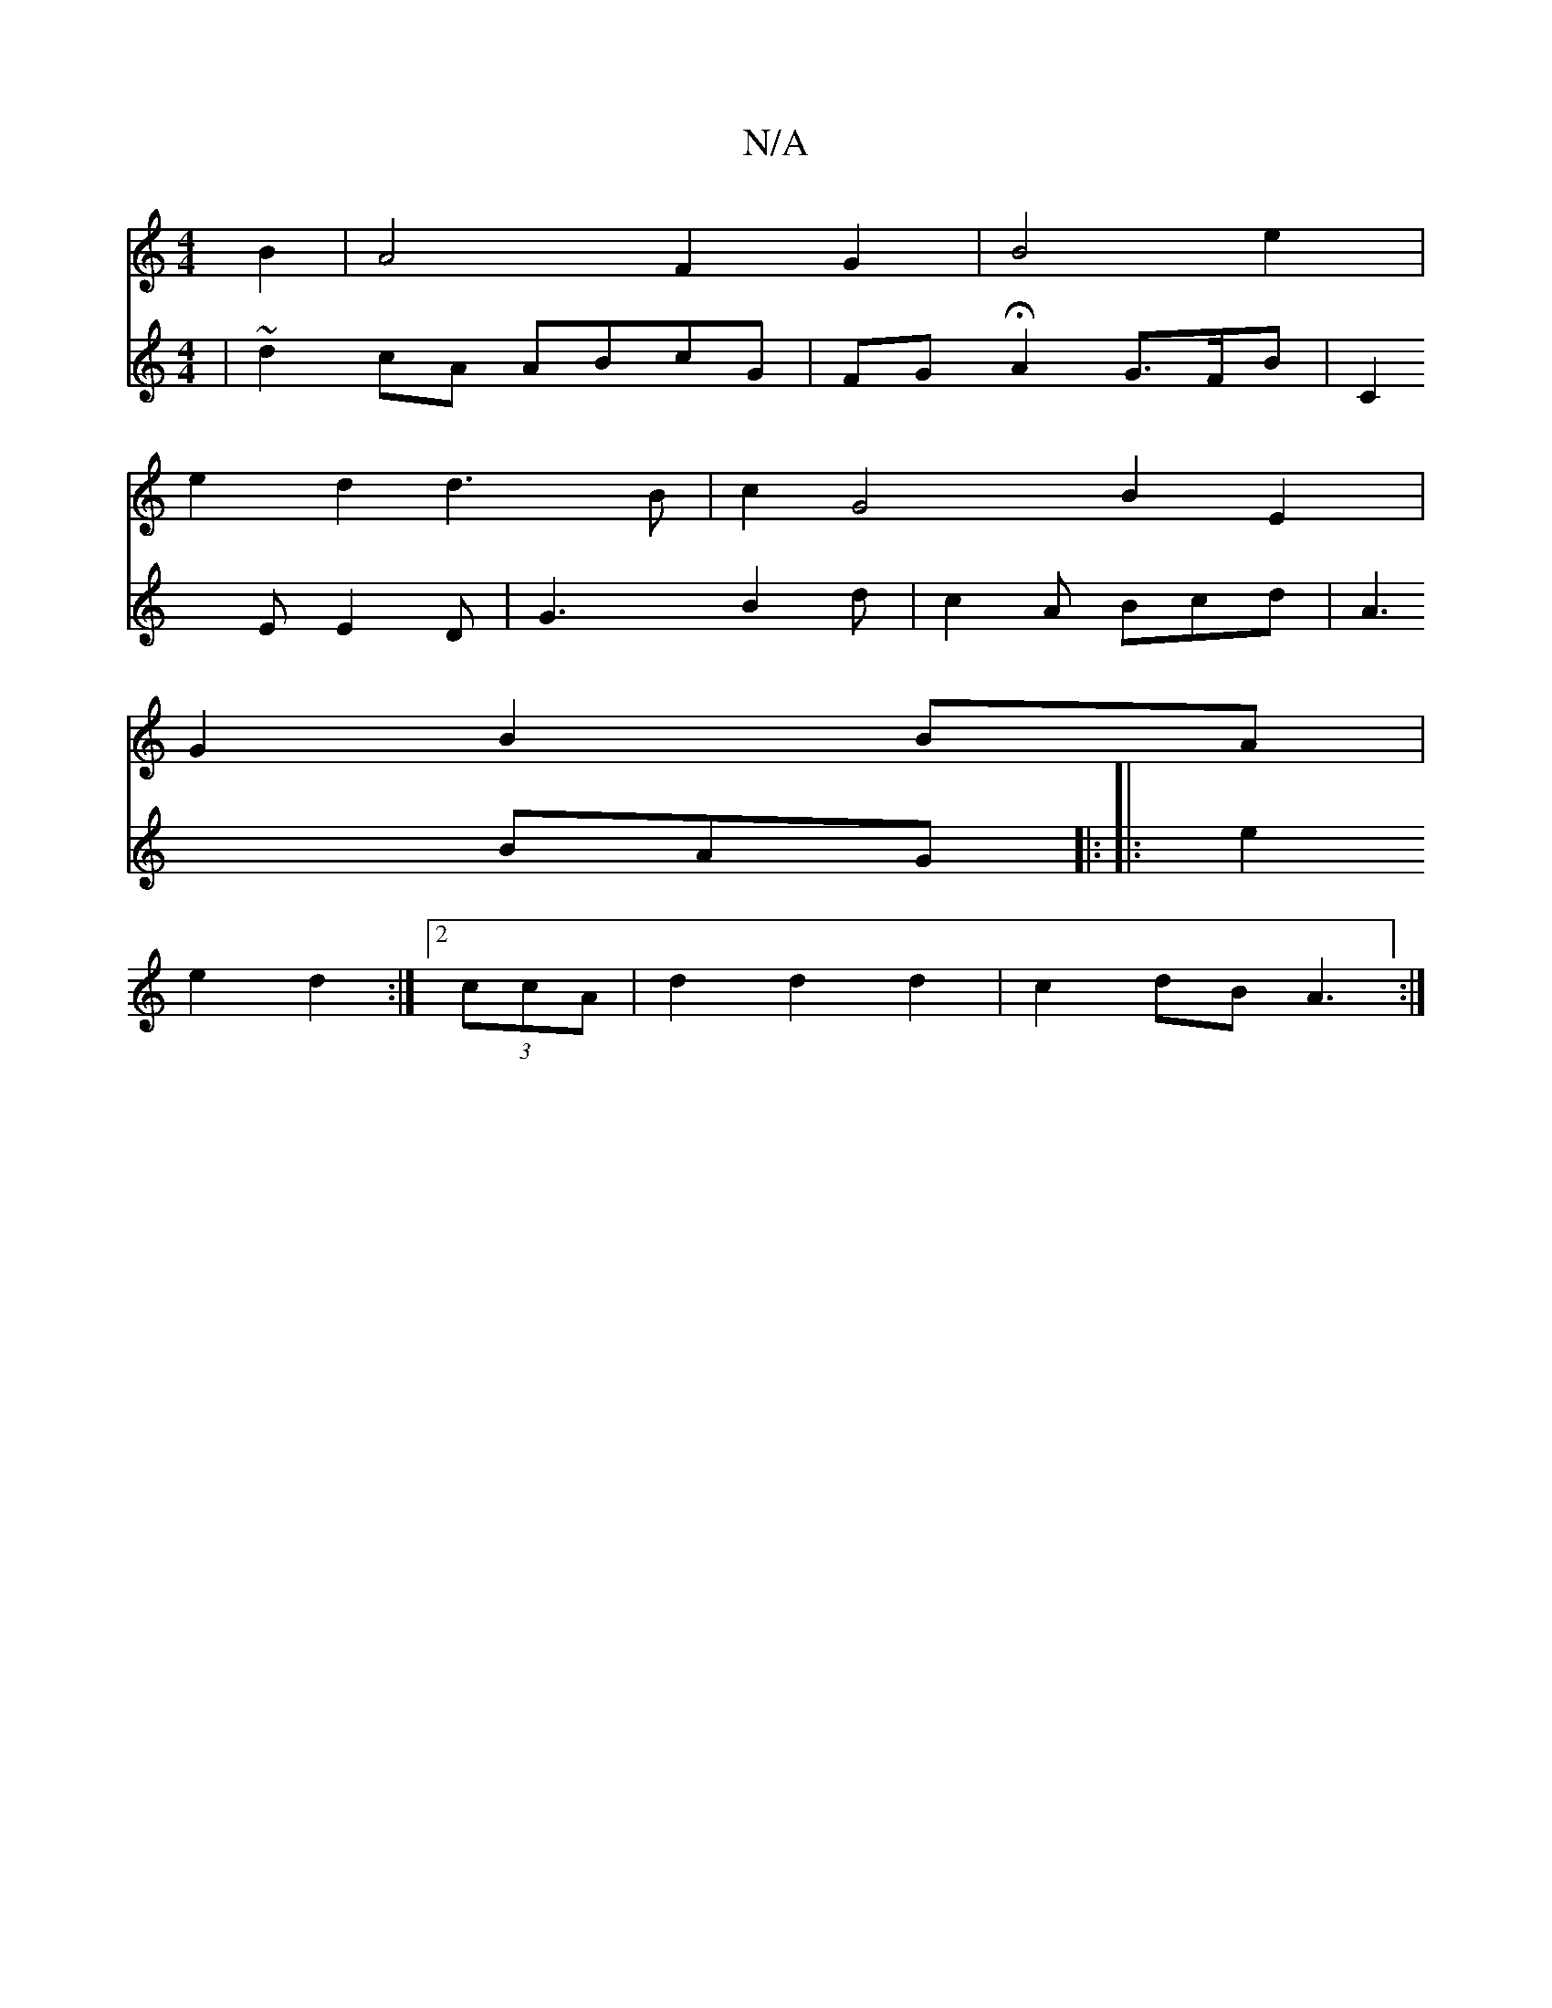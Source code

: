 X:1
T:N/A
M:4/4
R:N/A
K:Cmajor
 B2 | A4 F2 G2 | B4 e2 |
e2 d2 d3B | c2G4 B2E2 |
G2 B2 BA |:
V: 
|~d2 cA ABcG | FG HA2 G>FB | C2 E E2 D |
G3 B2 d | c2 A Bcd | A3 BAG ||
|: ||
|:e2 e2 d2 :|[2 (3ccA | d2 d2 d2 | c2 dB A3 :|

V:1
|:e |